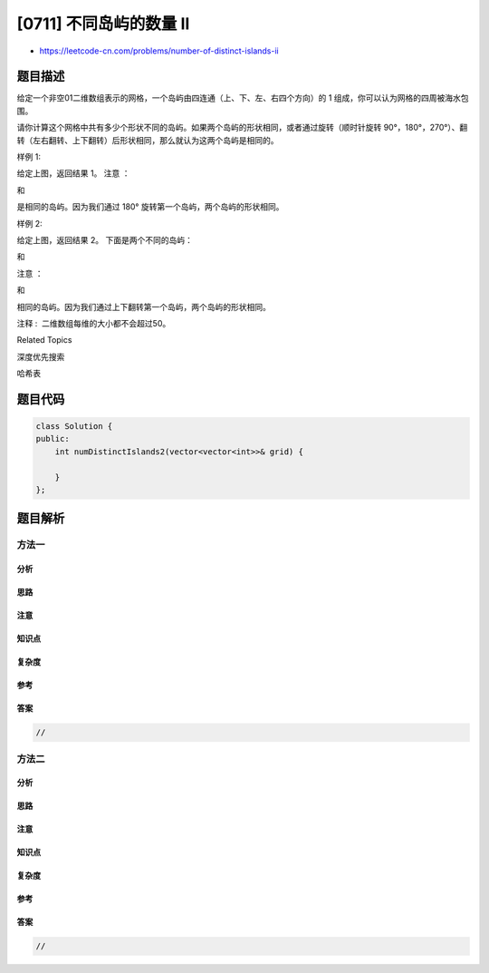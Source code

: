 [0711] 不同岛屿的数量 II
========================

-  https://leetcode-cn.com/problems/number-of-distinct-islands-ii

题目描述
--------

.. raw:: html

   <p>

给定一个非空01二维数组表示的网格，一个岛屿由四连通（上、下、左、右四个方向）的
1 组成，你可以认为网格的四周被海水包围。

.. raw:: html

   </p>

.. raw:: html

   <p>

请你计算这个网格中共有多少个形状不同的岛屿。如果两个岛屿的形状相同，或者通过旋转（顺时针旋转
90°，180°，270°）、翻转（左右翻转、上下翻转）后形状相同，那么就认为这两个岛屿是相同的。

.. raw:: html

   </p>

.. raw:: html

   <p>

 

.. raw:: html

   </p>

.. raw:: html

   <p>

样例 1:

.. raw:: html

   </p>

.. raw:: html

   <pre>11000
   10000
   00001
   00011
   </pre>

.. raw:: html

   <p>

给定上图，返回结果 1。 注意 ：

.. raw:: html

   </p>

.. raw:: html

   <pre>11
   1
   </pre>

.. raw:: html

   <p>

和

.. raw:: html

   </p>

.. raw:: html

   <pre> 1
   11</pre>

.. raw:: html

   <p>

是相同的岛屿。因为我们通过 180° 旋转第一个岛屿，两个岛屿的形状相同。

.. raw:: html

   </p>

.. raw:: html

   <p>

 

.. raw:: html

   </p>

.. raw:: html

   <p>

样例 2:

.. raw:: html

   </p>

.. raw:: html

   <pre>11100
   10001
   01001
   01110</pre>

.. raw:: html

   <p>

给定上图，返回结果 2。 下面是两个不同的岛屿：

.. raw:: html

   </p>

.. raw:: html

   <pre>111
   1</pre>

.. raw:: html

   <p>

和

.. raw:: html

   </p>

.. raw:: html

   <pre>1
   1
   </pre>

.. raw:: html

   <p>

 

.. raw:: html

   </p>

.. raw:: html

   <p>

注意 ：

.. raw:: html

   </p>

.. raw:: html

   <pre>111
   1</pre>

.. raw:: html

   <p>

和

.. raw:: html

   </p>

.. raw:: html

   <pre>1
   111
   </pre>

.. raw:: html

   <p>

相同的岛屿。因为我们通过上下翻转第一个岛屿，两个岛屿的形状相同。

.. raw:: html

   </p>

.. raw:: html

   <p>

 

.. raw:: html

   </p>

.. raw:: html

   <p>

注释 :  二维数组每维的大小都不会超过50。

.. raw:: html

   </p>

.. raw:: html

   <div>

.. raw:: html

   <div>

Related Topics

.. raw:: html

   </div>

.. raw:: html

   <div>

.. raw:: html

   <li>

深度优先搜索

.. raw:: html

   </li>

.. raw:: html

   <li>

哈希表

.. raw:: html

   </li>

.. raw:: html

   </div>

.. raw:: html

   </div>

题目代码
--------

.. code:: cpp

    class Solution {
    public:
        int numDistinctIslands2(vector<vector<int>>& grid) {

        }
    };

题目解析
--------

方法一
~~~~~~

分析
^^^^

思路
^^^^

注意
^^^^

知识点
^^^^^^

复杂度
^^^^^^

参考
^^^^

答案
^^^^

.. code:: cpp

    //

方法二
~~~~~~

分析
^^^^

思路
^^^^

注意
^^^^

知识点
^^^^^^

复杂度
^^^^^^

参考
^^^^

答案
^^^^

.. code:: cpp

    //
